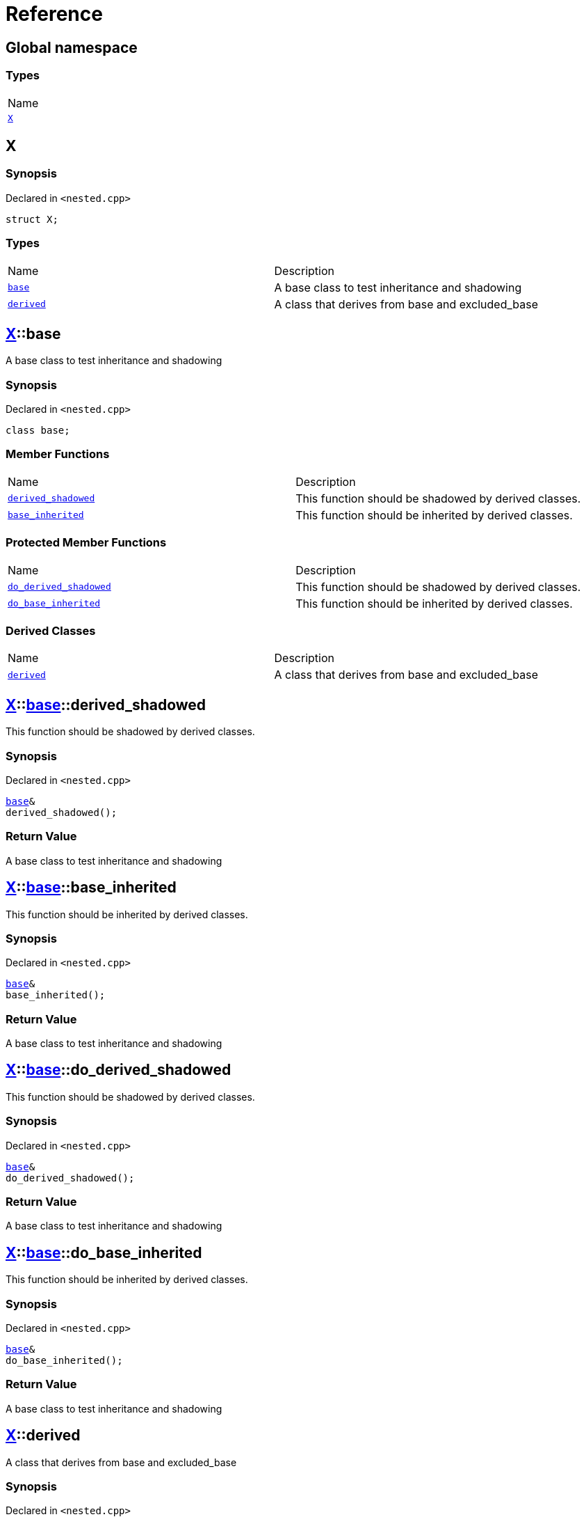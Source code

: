 = Reference
:mrdocs:

[#index]
== Global namespace

=== Types

[cols=1]
|===
| Name
| link:#X[`X`] 
|===

[#X]
== X

=== Synopsis

Declared in `&lt;nested&period;cpp&gt;`

[source,cpp,subs="verbatim,replacements,macros,-callouts"]
----
struct X;
----

=== Types

[cols=2]
|===
| Name
| Description
| link:#X-base[`base`] 
| A base class to test inheritance and shadowing
| link:#X-derived[`derived`] 
| A class that derives from base and excluded&lowbar;base
|===

[#X-base]
== link:#X[X]::base

A base class to test inheritance and shadowing

=== Synopsis

Declared in `&lt;nested&period;cpp&gt;`

[source,cpp,subs="verbatim,replacements,macros,-callouts"]
----
class base;
----

=== Member Functions

[cols=2]
|===
| Name
| Description
| link:#X-base-derived_shadowed[`derived&lowbar;shadowed`] 
| This function should be shadowed by derived classes&period;
| link:#X-base-base_inherited[`base&lowbar;inherited`] 
| This function should be inherited by derived classes&period;
|===

=== Protected Member Functions

[cols=2]
|===
| Name
| Description
| link:#X-base-do_derived_shadowed[`do&lowbar;derived&lowbar;shadowed`] 
| This function should be shadowed by derived classes&period;
| link:#X-base-do_base_inherited[`do&lowbar;base&lowbar;inherited`] 
| This function should be inherited by derived classes&period;
|===

=== Derived Classes

[cols=2]
|===
| Name
| Description
| link:#X-derived[`derived`]
| A class that derives from base and excluded&lowbar;base
|===

[#X-base-derived_shadowed]
== link:#X[X]::link:#X-base[base]::derived&lowbar;shadowed

This function should be shadowed by derived classes&period;

=== Synopsis

Declared in `&lt;nested&period;cpp&gt;`

[source,cpp,subs="verbatim,replacements,macros,-callouts"]
----
link:#X-base[base]&
derived&lowbar;shadowed();
----

=== Return Value

A base class to test inheritance and shadowing

[#X-base-base_inherited]
== link:#X[X]::link:#X-base[base]::base&lowbar;inherited

This function should be inherited by derived classes&period;

=== Synopsis

Declared in `&lt;nested&period;cpp&gt;`

[source,cpp,subs="verbatim,replacements,macros,-callouts"]
----
link:#X-base[base]&
base&lowbar;inherited();
----

=== Return Value

A base class to test inheritance and shadowing

[#X-base-do_derived_shadowed]
== link:#X[X]::link:#X-base[base]::do&lowbar;derived&lowbar;shadowed

This function should be shadowed by derived classes&period;

=== Synopsis

Declared in `&lt;nested&period;cpp&gt;`

[source,cpp,subs="verbatim,replacements,macros,-callouts"]
----
link:#X-base[base]&
do&lowbar;derived&lowbar;shadowed();
----

=== Return Value

A base class to test inheritance and shadowing

[#X-base-do_base_inherited]
== link:#X[X]::link:#X-base[base]::do&lowbar;base&lowbar;inherited

This function should be inherited by derived classes&period;

=== Synopsis

Declared in `&lt;nested&period;cpp&gt;`

[source,cpp,subs="verbatim,replacements,macros,-callouts"]
----
link:#X-base[base]&
do&lowbar;base&lowbar;inherited();
----

=== Return Value

A base class to test inheritance and shadowing

[#X-derived]
== link:#X[X]::derived

A class that derives from base and excluded&lowbar;base

=== Synopsis

Declared in `&lt;nested&period;cpp&gt;`

[source,cpp,subs="verbatim,replacements,macros,-callouts"]
----
class derived
    : public link:#X-base[base]
----

=== Base Classes

[cols=2]
|===
| Name
| Description
| `link:#X-base[base]`
| A base class to test inheritance and shadowing
|===

=== Member Functions

[cols=2]
|===
| Name
| Description
| link:#X-derived-derived_shadowed[`derived&lowbar;shadowed`] 
| This function should shadow the base class function&period;
| link:#X-derived-base_inherited[`base&lowbar;inherited`] 
| This function should be inherited by derived classes&period;
|===

=== Protected Member Functions

[cols=2]
|===
| Name
| Description
| link:#X-derived-do_derived_shadowed[`do&lowbar;derived&lowbar;shadowed`] 
| This function should shadow the base class function&period;
| link:#X-derived-do_base_inherited[`do&lowbar;base&lowbar;inherited`] 
| This function should be inherited by derived classes&period;
|===

[#X-derived-derived_shadowed]
== link:#X[X]::link:#X-derived[derived]::derived&lowbar;shadowed

This function should shadow the base class function&period;

=== Synopsis

Declared in `&lt;nested&period;cpp&gt;`

[source,cpp,subs="verbatim,replacements,macros,-callouts"]
----
link:#X-derived[derived]&
derived&lowbar;shadowed();
----

=== Return Value

A class that derives from base and excluded&lowbar;base

[#X-derived-base_inherited]
== link:#X[X]::link:#X-derived[derived]::base&lowbar;inherited

This function should be inherited by derived classes&period;

=== Synopsis

Declared in `&lt;nested&period;cpp&gt;`

[source,cpp,subs="verbatim,replacements,macros,-callouts"]
----
link:#X-base[base]&
base&lowbar;inherited();
----

=== Return Value

A base class to test inheritance and shadowing

[#X-derived-do_derived_shadowed]
== link:#X[X]::link:#X-derived[derived]::do&lowbar;derived&lowbar;shadowed

This function should shadow the base class function&period;

=== Synopsis

Declared in `&lt;nested&period;cpp&gt;`

[source,cpp,subs="verbatim,replacements,macros,-callouts"]
----
link:#X-derived[derived]&
do&lowbar;derived&lowbar;shadowed();
----

=== Return Value

A class that derives from base and excluded&lowbar;base

[#X-derived-do_base_inherited]
== link:#X[X]::link:#X-derived[derived]::do&lowbar;base&lowbar;inherited

This function should be inherited by derived classes&period;

=== Synopsis

Declared in `&lt;nested&period;cpp&gt;`

[source,cpp,subs="verbatim,replacements,macros,-callouts"]
----
link:#X-base[base]&
do&lowbar;base&lowbar;inherited();
----

=== Return Value

A base class to test inheritance and shadowing


[.small]#Created with https://www.mrdocs.com[MrDocs]#
